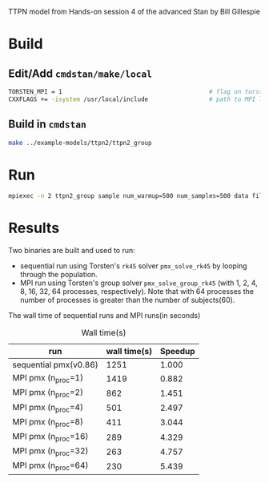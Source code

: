 TTPN model from Hands-on session 4 of the advanced Stan by
Bill Gillespie
* Build
** Edit/Add =cmdstan/make/local=
#+BEGIN_SRC sh
  TORSTEN_MPI = 1                                         # flag on torsten's MPI solvers
  CXXFLAGS += -isystem /usr/local/include                 # path to MPI library's headers
#+END_SRC
** Build in =cmdstan=
#+BEGIN_SRC sh
  make ../example-models/ttpn2/ttpn2_group
#+END_SRC
* Run
#+BEGIN_SRC sh
mpiexec -n 2 ttpn2_group sample num_warmup=500 num_samples=500 data file=ttpn2.data.R init=ttpn2.init.R
#+END_SRC

* Results
Two binaries are built and used to run: 
- sequential run using Torsten's =rk45= solver
  =pmx_solve_rk45= by looping through the population.
- MPI run using Torsten's group solver
  =pmx_solve_group_rk45= (with 1, 2,
  4, 8, 16, 32, 64 processes, respectively). Note that with
  64 processes the number of processes is greater than the
  number of subjects(60).

The wall time of sequential runs and MPI runs(in seconds)
#+caption: Wall time(s)
| run                   | wall time(s) | Speedup |
|-----------------------+--------------+---------|
| sequential pmx(v0.86) |         1251 |   1.000 |
| MPI pmx (n_proc=1)    |         1419 |   0.882 |
| MPI pmx (n_proc=2)    |          862 |   1.451 |
| MPI pmx (n_proc=4)    |          501 |   2.497 |
| MPI pmx (n_proc=8)    |          411 |   3.044 |
| MPI pmx (n_proc=16)   |          289 |   4.329 |
| MPI pmx (n_proc=32)   |          263 |   4.757 |
| MPI pmx (n_proc=64)   |          230 |   5.439 |
#+TBLFM: $3=@2$2/$2;%0.3f::

